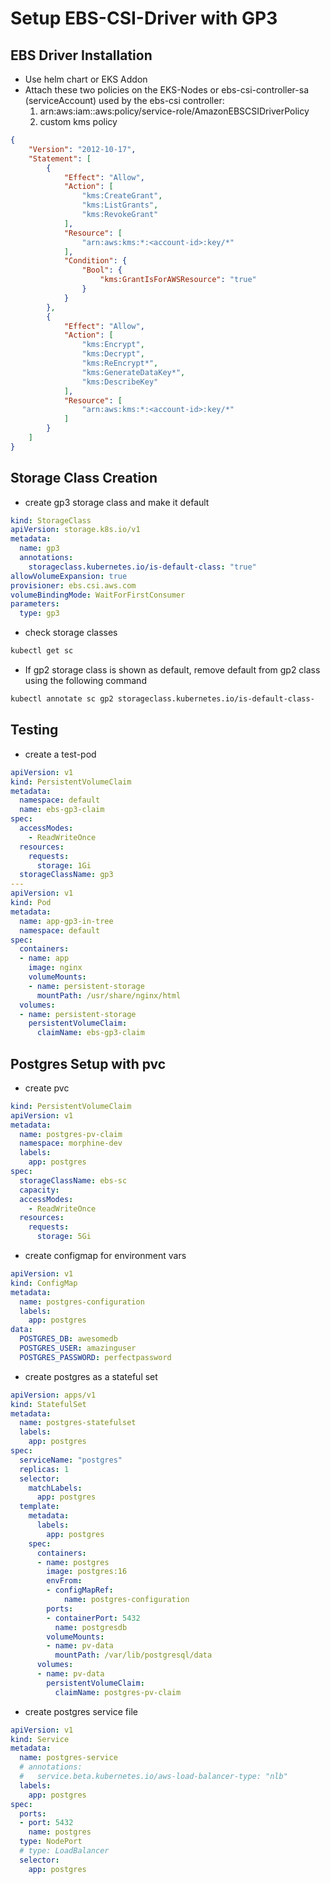 * Setup EBS-CSI-Driver with GP3

** EBS Driver Installation
- Use helm chart or EKS Addon
- Attach these two policies on the EKS-Nodes or ebs-csi-controller-sa (serviceAccount) used by the ebs-csi controller:
  1. arn:aws:iam::aws:policy/service-role/AmazonEBSCSIDriverPolicy
  2. custom kms policy
#+begin_src json
{
    "Version": "2012-10-17",
    "Statement": [
        {
            "Effect": "Allow",
            "Action": [
                "kms:CreateGrant",
                "kms:ListGrants",
                "kms:RevokeGrant"
            ],
            "Resource": [
                "arn:aws:kms:*:<account-id>:key/*"
            ],
            "Condition": {
                "Bool": {
                    "kms:GrantIsForAWSResource": "true"
                }
            }
        },
        {
            "Effect": "Allow",
            "Action": [
                "kms:Encrypt",
                "kms:Decrypt",
                "kms:ReEncrypt*",
                "kms:GenerateDataKey*",
                "kms:DescribeKey"
            ],
            "Resource": [
                "arn:aws:kms:*:<account-id>:key/*"
            ]
        }
    ]
}
#+end_src
** Storage Class Creation
- create gp3 storage class and make it default
#+begin_src yaml
kind: StorageClass
apiVersion: storage.k8s.io/v1
metadata:
  name: gp3
  annotations:
    storageclass.kubernetes.io/is-default-class: "true"
allowVolumeExpansion: true
provisioner: ebs.csi.aws.com
volumeBindingMode: WaitForFirstConsumer
parameters:
  type: gp3
#+end_src
- check storage classes
#+begin_src bash
kubectl get sc
#+end_src
- If gp2 storage class is shown as default, remove default from gp2 class using the following command
#+begin_src bash
kubectl annotate sc gp2 storageclass.kubernetes.io/is-default-class-
#+end_src

** Testing
- create a test-pod
#+begin_src yaml
apiVersion: v1
kind: PersistentVolumeClaim
metadata:
  namespace: default
  name: ebs-gp3-claim
spec:
  accessModes:
    - ReadWriteOnce
  resources:
    requests:
      storage: 1Gi
  storageClassName: gp3
---
apiVersion: v1
kind: Pod
metadata:
  name: app-gp3-in-tree
  namespace: default
spec:
  containers:
  - name: app
    image: nginx
    volumeMounts:
    - name: persistent-storage
      mountPath: /usr/share/nginx/html
  volumes:
  - name: persistent-storage
    persistentVolumeClaim:
      claimName: ebs-gp3-claim

#+end_src

** Postgres Setup with pvc
- create pvc
#+begin_src yaml
kind: PersistentVolumeClaim
apiVersion: v1
metadata:
  name: postgres-pv-claim
  namespace: morphine-dev
  labels:
    app: postgres
spec:
  storageClassName: ebs-sc
  capacity:
  accessModes:
    - ReadWriteOnce
  resources:
    requests:
      storage: 5Gi
#+end_src

- create configmap for environment vars
#+begin_src yaml
apiVersion: v1
kind: ConfigMap
metadata:
  name: postgres-configuration
  labels:
    app: postgres
data:
  POSTGRES_DB: awesomedb
  POSTGRES_USER: amazinguser
  POSTGRES_PASSWORD: perfectpassword
#+end_src

- create postgres as a stateful set
#+begin_src yaml
apiVersion: apps/v1
kind: StatefulSet
metadata:
  name: postgres-statefulset
  labels:
    app: postgres
spec:
  serviceName: "postgres"
  replicas: 1
  selector:
    matchLabels:
      app: postgres
  template:
    metadata:
      labels:
        app: postgres
    spec:
      containers:
      - name: postgres
        image: postgres:16
        envFrom:
        - configMapRef:
            name: postgres-configuration
        ports:
        - containerPort: 5432
          name: postgresdb
        volumeMounts:
        - name: pv-data
          mountPath: /var/lib/postgresql/data
      volumes:
      - name: pv-data
        persistentVolumeClaim:
          claimName: postgres-pv-claim
#+end_src

- create postgres service file
#+begin_src yaml
apiVersion: v1
kind: Service
metadata:
  name: postgres-service
  # annotations:
  #   service.beta.kubernetes.io/aws-load-balancer-type: "nlb"
  labels:
    app: postgres
spec:
  ports:
  - port: 5432
    name: postgres
  type: NodePort
  # type: LoadBalancer
  selector:
    app: postgres
#+end_src
